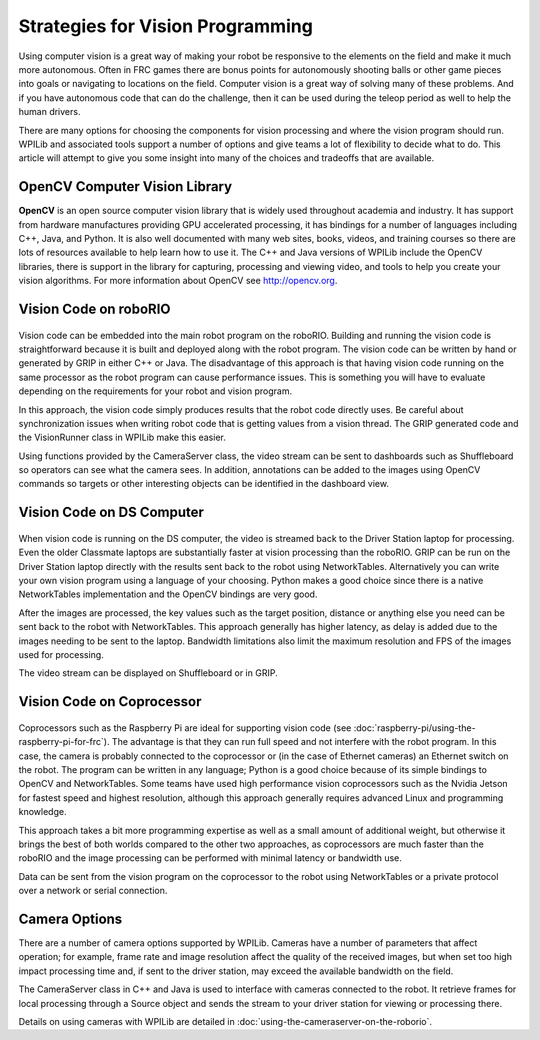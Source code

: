 .. _strategies-for-vision-programming:

Strategies for Vision Programming
=================================

Using computer vision is a great way of making your robot be responsive to the elements on the field and make it much more autonomous. Often in FRC games there are bonus points for autonomously shooting balls or other game pieces into goals or navigating to locations on the field. Computer vision is a great way of solving many of these problems. And if you have autonomous code that can do the challenge, then it can be used during the teleop period as well to help the human drivers.

There are many options for choosing the components for vision processing and where the vision program should run. WPILib and associated tools support a number of options and give teams a lot of flexibility to decide what to do. This article will attempt to give you some insight into many of the choices and tradeoffs that are available.

.. figure:: images/strategies-for-vision-programming/vision-workflows.png

OpenCV Computer Vision Library
------------------------------

**OpenCV** is an open source computer vision library that is widely used throughout academia and industry. It has support from hardware manufactures providing GPU accelerated processing, it has bindings for a number of languages including C++, Java, and Python. It is also well documented with many web sites, books, videos, and training courses so there are lots of resources available to help learn how to use it. The C++ and Java versions of WPILib include the OpenCV libraries, there is support in the library for capturing, processing and viewing video, and tools to help you create your vision algorithms. For more information about OpenCV see http://opencv.org.

Vision Code on roboRIO
----------------------

.. figure:: images/strategies-for-vision-programming/vision-code-on-roborio.png

Vision code can be embedded into the main robot program on the roboRIO. Building and running the vision code is straightforward because it is built and deployed along with the robot program. The vision code can be written by hand or generated by GRIP in either C++ or Java. The disadvantage of this approach is that having vision code running on the same processor as the robot program can cause performance issues. This is something you will have to evaluate depending on the requirements for your robot and vision program.

In this approach, the vision code simply produces results that the robot code directly uses. Be careful about synchronization issues when writing robot code that is getting values from a vision thread. The GRIP generated code and the VisionRunner class in WPILib make this easier.

Using functions provided by the CameraServer class, the video stream can be sent to dashboards such as Shuffleboard so operators can see what the camera sees. In addition, annotations can be added to the images using OpenCV commands so targets or other interesting objects can be identified in the dashboard view.

Vision Code on DS Computer
--------------------------

.. figure:: images/strategies-for-vision-programming/vision-code-on-ds-computer.png

When vision code is running on the DS computer, the video is streamed back to the Driver Station laptop for processing. Even the older Classmate laptops are substantially faster at vision processing than the roboRIO. GRIP can be run on the Driver Station laptop directly with the results sent back to the robot using NetworkTables. Alternatively you can write your own vision program using a language of your choosing. Python makes a good choice since there is a native NetworkTables implementation and the OpenCV bindings are very good.

After the images are processed, the key values such as the target position, distance or anything else you need can be sent back to the robot with NetworkTables. This approach generally has higher latency, as delay is added due to the images needing to be sent to the laptop. Bandwidth limitations also limit the maximum resolution and FPS of the images used for processing.

The video stream can be displayed on Shuffleboard or in GRIP.

Vision Code on Coprocessor
--------------------------

.. figure:: images/strategies-for-vision-programming/vision-code-on-a-coprocessor.png

Coprocessors such as the Raspberry Pi are ideal for supporting vision code (see :doc:`raspberry-pi/using-the-raspberry-pi-for-frc`). The advantage is that they can run full speed and not interfere with the robot program. In this case, the camera is probably connected to the coprocessor or (in the case of Ethernet cameras) an Ethernet switch on the robot. The program can be written in any language; Python is a good choice because of its simple bindings to OpenCV and NetworkTables. Some teams have used high performance vision coprocessors such as the Nvidia Jetson for fastest speed and highest resolution, although this approach generally requires advanced Linux and programming knowledge.

This approach takes a bit more programming expertise as well as a small amount of additional weight, but otherwise it brings the best of both worlds compared to the other two approaches, as coprocessors are much faster than the roboRIO and the image processing can be performed with minimal latency or bandwidth use.

Data can be sent from the vision program on the coprocessor to the robot using NetworkTables or a private protocol over a network or serial connection.

Camera Options
--------------

There are a number of camera options supported by WPILib. Cameras have a number of parameters that affect operation; for example, frame rate and image resolution affect the quality of the received images, but when set too high impact processing time and, if sent to the driver station, may exceed the available bandwidth on the field.

The CameraServer class in C++ and Java is used to interface with cameras connected to the robot. It retrieve frames for local processing through a Source object and sends the stream to your driver station for viewing or processing there.

Details on using cameras with WPILib are detailed in :doc:`using-the-cameraserver-on-the-roborio`.

